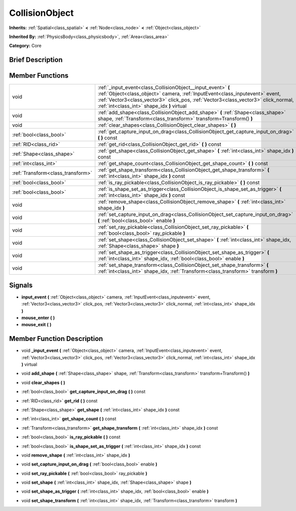 .. Generated automatically by doc/tools/makerst.py in Godot's source tree.
.. DO NOT EDIT THIS FILE, but the doc/base/classes.xml source instead.

.. _class_CollisionObject:

CollisionObject
===============

**Inherits:** :ref:`Spatial<class_spatial>` **<** :ref:`Node<class_node>` **<** :ref:`Object<class_object>`

**Inherited By:** :ref:`PhysicsBody<class_physicsbody>`, :ref:`Area<class_area>`

**Category:** Core

Brief Description
-----------------



Member Functions
----------------

+------------------------------------+-----------------------------------------------------------------------------------------------------------------------------------------------------------------------------------------------------------------------------------------------------------------------------------+
| void                               | :ref:`_input_event<class_CollisionObject__input_event>`  **(** :ref:`Object<class_object>` camera, :ref:`InputEvent<class_inputevent>` event, :ref:`Vector3<class_vector3>` click_pos, :ref:`Vector3<class_vector3>` click_normal, :ref:`int<class_int>` shape_idx  **)** virtual |
+------------------------------------+-----------------------------------------------------------------------------------------------------------------------------------------------------------------------------------------------------------------------------------------------------------------------------------+
| void                               | :ref:`add_shape<class_CollisionObject_add_shape>`  **(** :ref:`Shape<class_shape>` shape, :ref:`Transform<class_transform>` transform=Transform()  **)**                                                                                                                          |
+------------------------------------+-----------------------------------------------------------------------------------------------------------------------------------------------------------------------------------------------------------------------------------------------------------------------------------+
| void                               | :ref:`clear_shapes<class_CollisionObject_clear_shapes>`  **(** **)**                                                                                                                                                                                                              |
+------------------------------------+-----------------------------------------------------------------------------------------------------------------------------------------------------------------------------------------------------------------------------------------------------------------------------------+
| :ref:`bool<class_bool>`            | :ref:`get_capture_input_on_drag<class_CollisionObject_get_capture_input_on_drag>`  **(** **)** const                                                                                                                                                                              |
+------------------------------------+-----------------------------------------------------------------------------------------------------------------------------------------------------------------------------------------------------------------------------------------------------------------------------------+
| :ref:`RID<class_rid>`              | :ref:`get_rid<class_CollisionObject_get_rid>`  **(** **)** const                                                                                                                                                                                                                  |
+------------------------------------+-----------------------------------------------------------------------------------------------------------------------------------------------------------------------------------------------------------------------------------------------------------------------------------+
| :ref:`Shape<class_shape>`          | :ref:`get_shape<class_CollisionObject_get_shape>`  **(** :ref:`int<class_int>` shape_idx  **)** const                                                                                                                                                                             |
+------------------------------------+-----------------------------------------------------------------------------------------------------------------------------------------------------------------------------------------------------------------------------------------------------------------------------------+
| :ref:`int<class_int>`              | :ref:`get_shape_count<class_CollisionObject_get_shape_count>`  **(** **)** const                                                                                                                                                                                                  |
+------------------------------------+-----------------------------------------------------------------------------------------------------------------------------------------------------------------------------------------------------------------------------------------------------------------------------------+
| :ref:`Transform<class_transform>`  | :ref:`get_shape_transform<class_CollisionObject_get_shape_transform>`  **(** :ref:`int<class_int>` shape_idx  **)** const                                                                                                                                                         |
+------------------------------------+-----------------------------------------------------------------------------------------------------------------------------------------------------------------------------------------------------------------------------------------------------------------------------------+
| :ref:`bool<class_bool>`            | :ref:`is_ray_pickable<class_CollisionObject_is_ray_pickable>`  **(** **)** const                                                                                                                                                                                                  |
+------------------------------------+-----------------------------------------------------------------------------------------------------------------------------------------------------------------------------------------------------------------------------------------------------------------------------------+
| :ref:`bool<class_bool>`            | :ref:`is_shape_set_as_trigger<class_CollisionObject_is_shape_set_as_trigger>`  **(** :ref:`int<class_int>` shape_idx  **)** const                                                                                                                                                 |
+------------------------------------+-----------------------------------------------------------------------------------------------------------------------------------------------------------------------------------------------------------------------------------------------------------------------------------+
| void                               | :ref:`remove_shape<class_CollisionObject_remove_shape>`  **(** :ref:`int<class_int>` shape_idx  **)**                                                                                                                                                                             |
+------------------------------------+-----------------------------------------------------------------------------------------------------------------------------------------------------------------------------------------------------------------------------------------------------------------------------------+
| void                               | :ref:`set_capture_input_on_drag<class_CollisionObject_set_capture_input_on_drag>`  **(** :ref:`bool<class_bool>` enable  **)**                                                                                                                                                    |
+------------------------------------+-----------------------------------------------------------------------------------------------------------------------------------------------------------------------------------------------------------------------------------------------------------------------------------+
| void                               | :ref:`set_ray_pickable<class_CollisionObject_set_ray_pickable>`  **(** :ref:`bool<class_bool>` ray_pickable  **)**                                                                                                                                                                |
+------------------------------------+-----------------------------------------------------------------------------------------------------------------------------------------------------------------------------------------------------------------------------------------------------------------------------------+
| void                               | :ref:`set_shape<class_CollisionObject_set_shape>`  **(** :ref:`int<class_int>` shape_idx, :ref:`Shape<class_shape>` shape  **)**                                                                                                                                                  |
+------------------------------------+-----------------------------------------------------------------------------------------------------------------------------------------------------------------------------------------------------------------------------------------------------------------------------------+
| void                               | :ref:`set_shape_as_trigger<class_CollisionObject_set_shape_as_trigger>`  **(** :ref:`int<class_int>` shape_idx, :ref:`bool<class_bool>` enable  **)**                                                                                                                             |
+------------------------------------+-----------------------------------------------------------------------------------------------------------------------------------------------------------------------------------------------------------------------------------------------------------------------------------+
| void                               | :ref:`set_shape_transform<class_CollisionObject_set_shape_transform>`  **(** :ref:`int<class_int>` shape_idx, :ref:`Transform<class_transform>` transform  **)**                                                                                                                  |
+------------------------------------+-----------------------------------------------------------------------------------------------------------------------------------------------------------------------------------------------------------------------------------------------------------------------------------+

Signals
-------

-  **input_event**  **(** :ref:`Object<class_object>` camera, :ref:`InputEvent<class_inputevent>` event, :ref:`Vector3<class_vector3>` click_pos, :ref:`Vector3<class_vector3>` click_normal, :ref:`int<class_int>` shape_idx  **)**
-  **mouse_enter**  **(** **)**
-  **mouse_exit**  **(** **)**

Member Function Description
---------------------------

.. _class_CollisionObject__input_event:

- void  **_input_event**  **(** :ref:`Object<class_object>` camera, :ref:`InputEvent<class_inputevent>` event, :ref:`Vector3<class_vector3>` click_pos, :ref:`Vector3<class_vector3>` click_normal, :ref:`int<class_int>` shape_idx  **)** virtual

.. _class_CollisionObject_add_shape:

- void  **add_shape**  **(** :ref:`Shape<class_shape>` shape, :ref:`Transform<class_transform>` transform=Transform()  **)**

.. _class_CollisionObject_clear_shapes:

- void  **clear_shapes**  **(** **)**

.. _class_CollisionObject_get_capture_input_on_drag:

- :ref:`bool<class_bool>`  **get_capture_input_on_drag**  **(** **)** const

.. _class_CollisionObject_get_rid:

- :ref:`RID<class_rid>`  **get_rid**  **(** **)** const

.. _class_CollisionObject_get_shape:

- :ref:`Shape<class_shape>`  **get_shape**  **(** :ref:`int<class_int>` shape_idx  **)** const

.. _class_CollisionObject_get_shape_count:

- :ref:`int<class_int>`  **get_shape_count**  **(** **)** const

.. _class_CollisionObject_get_shape_transform:

- :ref:`Transform<class_transform>`  **get_shape_transform**  **(** :ref:`int<class_int>` shape_idx  **)** const

.. _class_CollisionObject_is_ray_pickable:

- :ref:`bool<class_bool>`  **is_ray_pickable**  **(** **)** const

.. _class_CollisionObject_is_shape_set_as_trigger:

- :ref:`bool<class_bool>`  **is_shape_set_as_trigger**  **(** :ref:`int<class_int>` shape_idx  **)** const

.. _class_CollisionObject_remove_shape:

- void  **remove_shape**  **(** :ref:`int<class_int>` shape_idx  **)**

.. _class_CollisionObject_set_capture_input_on_drag:

- void  **set_capture_input_on_drag**  **(** :ref:`bool<class_bool>` enable  **)**

.. _class_CollisionObject_set_ray_pickable:

- void  **set_ray_pickable**  **(** :ref:`bool<class_bool>` ray_pickable  **)**

.. _class_CollisionObject_set_shape:

- void  **set_shape**  **(** :ref:`int<class_int>` shape_idx, :ref:`Shape<class_shape>` shape  **)**

.. _class_CollisionObject_set_shape_as_trigger:

- void  **set_shape_as_trigger**  **(** :ref:`int<class_int>` shape_idx, :ref:`bool<class_bool>` enable  **)**

.. _class_CollisionObject_set_shape_transform:

- void  **set_shape_transform**  **(** :ref:`int<class_int>` shape_idx, :ref:`Transform<class_transform>` transform  **)**


